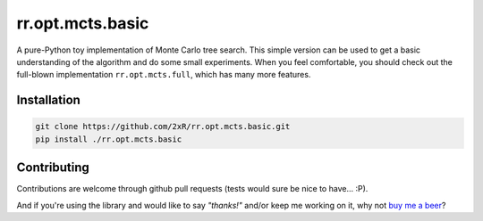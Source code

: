 =================
rr.opt.mcts.basic
=================

A pure-Python toy implementation of Monte Carlo tree search. This simple version can be used to get a basic understanding of the algorithm and do some small experiments. When you feel comfortable, you should check out the full-blown implementation ``rr.opt.mcts.full``, which has many more features.


Installation
------------

.. code-block:: bash

    git clone https://github.com/2xR/rr.opt.mcts.basic.git
    pip install ./rr.opt.mcts.basic


Contributing
------------

Contributions are welcome through github pull requests (tests would sure be nice to have... :P).

And if you're using the library and would like to say *"thanks!"* and/or keep me working on it, why not `buy me a beer <https://www.paypal.com/cgi-bin/webscr?cmd=_donations&business=2UMJC8HSU8RFJ&lc=PT&item_name=DoubleR&item_number=github%2f2xR%2fpaypal&currency_code=EUR&bn=PP%2dDonationsBF%3abtn_donate_LG%2egif%3aNonHosted>`_?
